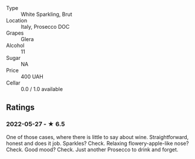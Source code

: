 - Type :: White Sparkling, Brut
- Location :: Italy, Prosecco DOC
- Grapes :: Glera
- Alcohol :: 11
- Sugar :: NA
- Price :: 400 UAH
- Cellar :: 0.0 / 1.0 available

** Ratings

*** 2022-05-27 - ★ 6.5

One of those cases, where there is little to say about wine. Straightforward, honest and does it job. Sparkles? Check. Relaxing flowery-apple-like nose? Check. Good mood? Check. Just another Prosecco to drink and forget.

